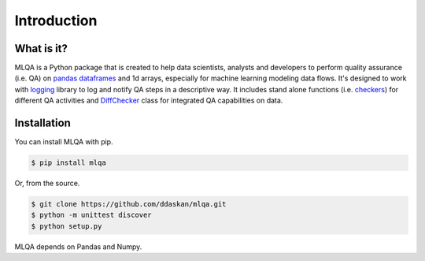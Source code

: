 Introduction
============

What is it?
-----------

MLQA is a Python package that is created to help data scientists, analysts and developers to perform quality assurance (i.e. QA) on `pandas dataframes <https://pandas.pydata.org/pandas-docs/stable/reference/api/pandas.DataFrame.html>`_ and 1d arrays, especially for machine learning modeling data flows. It's designed to work with `logging <https://docs.python.org/3/library/logging.html>`_ library to log and notify QA steps in a descriptive way. It includes stand alone functions (i.e. `checkers <checkers.html>`_) for different QA activities and `DiffChecker <identifiers.html#mlqa.identifiers.DiffChecker>`_ class for integrated QA capabilities on data.

Installation
------------

You can install MLQA with pip.

.. code-block::

	$ pip install mlqa

Or, from the source.

.. code-block::

	$ git clone https://github.com/ddaskan/mlqa.git
	$ python -m unittest discover
	$ python setup.py

MLQA depends on Pandas and Numpy.